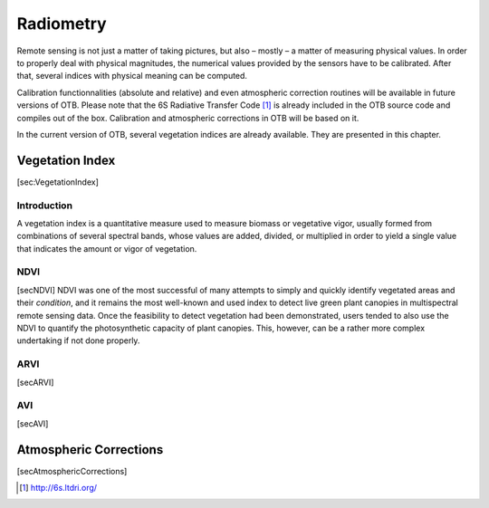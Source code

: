 Radiometry
==========

Remote sensing is not just a matter of taking pictures, but also –
mostly – a matter of measuring physical values. In order to properly
deal with physical magnitudes, the numerical values provided by the
sensors have to be calibrated. After that, several indices with physical
meaning can be computed.

Calibration functionnalities (absolute and relative) and even
atmospheric correction routines will be available in future versions of
OTB. Please note that the 6S Radiative Transfer Code [1]_ is already
included in the OTB source code and compiles out of the box. Calibration
and atmospheric corrections in OTB will be based on it.

In the current version of OTB, several vegetation indices are already
available. They are presented in this chapter.

Vegetation Index
----------------

[sec:VegetationIndex]

Introduction
~~~~~~~~~~~~

A vegetation index is a quantitative measure used to measure biomass or
vegetative vigor, usually formed from combinations of several spectral
bands, whose values are added, divided, or multiplied in order to yield
a single value that indicates the amount or vigor of vegetation.

NDVI
~~~~

[secNDVI] NDVI was one of the most successful of many attempts to simply
and quickly identify vegetated areas and their *condition*, and it
remains the most well-known and used index to detect live green plant
canopies in multispectral remote sensing data. Once the feasibility to
detect vegetation had been demonstrated, users tended to also use the
NDVI to quantify the photosynthetic capacity of plant canopies. This,
however, can be a rather more complex undertaking if not done properly.

ARVI
~~~~

[secARVI]

AVI
~~~

[secAVI]

Atmospheric Corrections
-----------------------

[secAtmosphericCorrections]

.. [1]
   http://6s.ltdri.org/
